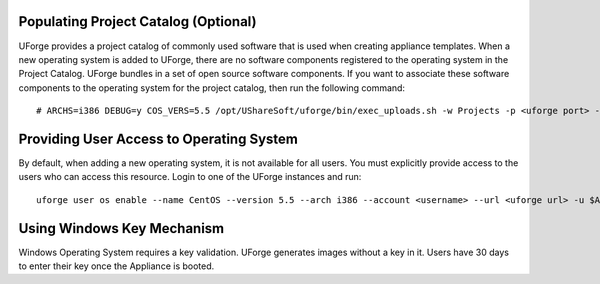 .. Copyright (c) 2007-2016 UShareSoft, All rights reserved

.. _populate-project-catalog:

Populating Project Catalog (Optional)
-------------------------------------

UForge provides a project catalog of commonly used software that is used when creating appliance templates. When a new operating system is added to UForge, there are no software components registered to the operating system in the Project Catalog. UForge bundles in a set of open source software components.  If you want to associate these software components to the operating system for the project catalog, then run the following command::

# ARCHS=i386 DEBUG=y COS_VERS=5.5 /opt/UShareSoft/uforge/bin/exec_uploads.sh -w Projects -p <uforge port> -U $ADMIN -P $PASS /tmp/DISTROS/USS/projects/CATALOG-USS

Providing User Access to Operating System
-----------------------------------------

By default, when adding a new operating system, it is not available for all users. You must explicitly provide access to the users who can access this resource.
Login to one of the UForge instances and run::

 uforge user os enable --name CentOS --version 5.5 --arch i386 --account <username> --url <uforge url> -u $ADMIN -p $PASS

Using Windows Key Mechanism
---------------------------

Windows Operating System requires a key validation. UForge generates images without a key in it. Users have 30 days to enter their key once the Appliance is booted.